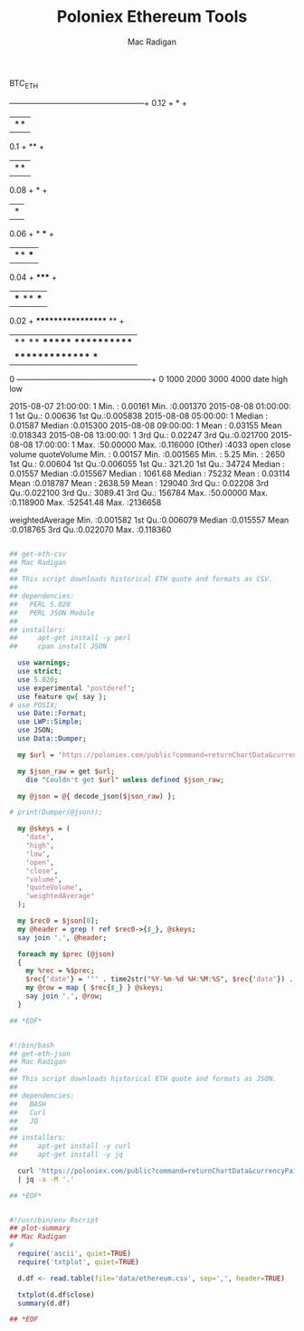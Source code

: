 #+TITLE: Poloniex Ethereum Tools
#+AUTHOR: Mac Radigan

#+BEGIN_JUSTIFYLEFT

                              BTC_ETH

     +--+-----------+------------+------------+------------+---+
0.12 +                                                     *   +
     |                                                    **   |
 0.1 +                                                    **   +
     |                                                    **   |
0.08 +                                                    *    +
     |                                                    *    |
0.06 +                                               *  ***    +
     |                                               ** ***    |
0.04 +                                               *****     +
     |                  ***  **                      ***       |
0.02 +                  ******************          **         +
     |                **   **   *******  ************          |
     |  ***************                      ***               |
   0 +--+-----------+------------+------------+------------+---+
        0         1000         2000         3000         4000   
                  date           high               low          

 2015-08-07 21:00:00:   1   Min.   : 0.00161   Min.   :0.001370  
 2015-08-08 01:00:00:   1   1st Qu.: 0.00636   1st Qu.:0.005838  
 2015-08-08 05:00:00:   1   Median : 0.01587   Median :0.015300  
 2015-08-08 09:00:00:   1   Mean   : 0.03155   Mean   :0.018343  
 2015-08-08 13:00:00:   1   3rd Qu.: 0.02247   3rd Qu.:0.021700  
 2015-08-08 17:00:00:   1   Max.   :50.00000   Max.   :0.116000  
 (Other)            :4033                                        
      open              close              volume          quoteVolume     
 Min.   : 0.00157   Min.   :0.001565   Min.   :    5.25   Min.   :   2650  
 1st Qu.: 0.00604   1st Qu.:0.006055   1st Qu.:  321.20   1st Qu.:  34724  
 Median : 0.01557   Median :0.015567   Median : 1061.68   Median :  75232  
 Mean   : 0.03114   Mean   :0.018787   Mean   : 2638.59   Mean   : 129040  
 3rd Qu.: 0.02208   3rd Qu.:0.022100   3rd Qu.: 3089.41   3rd Qu.: 156784  
 Max.   :50.00000   Max.   :0.118900   Max.   :52541.48   Max.   :2136658  
                                                                           
 weightedAverage   
 Min.   :0.001582  
 1st Qu.:0.006079  
 Median :0.015557  
 Mean   :0.018765  
 3rd Qu.:0.022070  
 Max.   :0.118360  

#+END_JUSTIFYLEFT

#+begin_src perl :tangle ./get-eth-csv

## get-eth-csv
## Mac Radigan
##
## This script downloads historical ETH quote and formats as CSV.
##
## dependencies:
##   PERL 5.020
##   PERL JSON Module
##
## installers:
##     apt-get install -y perl
##     cpan install JSON

  use warnings;
  use strict;
  use 5.020;
  use experimental 'postderef';
  use feature qw{ say };
# use POSIX;
  use Date::Format;
  use LWP::Simple;
  use JSON;
  use Data::Dumper;

  my $url = 'https://poloniex.com/public?command=returnChartData&currencyPair=BTC_ETH&start=1435699200&end=9999999999&period=14400';

  my $json_raw = get $url;
    die "Couldn't get $url" unless defined $json_raw;

  my @json = @{ decode_json($json_raw) };

# print(Dumper(@json));

  my @skeys = (
    'date',
    'high',
    'low',
    'open',
    'close',
    'volume',
    'quoteVolume',
    'weightedAverage'
  );

  my $rec0 = $json[0];
  my @header = grep ! ref $rec0->{$_}, @skeys;
  say join ',', @header;

  foreach my $prec (@json)
  {
    my %rec = %$prec;
    $rec{'date'} = '"' . time2str("%Y-%m-%d %H:%M:%S", $rec{'date'}) . '"';
    my @row = map { $rec{$_} } @skeys;
    say join ',', @row;
  }

## *EOF*

#+end_src

#+begin_src bash :tangle ./get-eth-json

#!/bin/bash
## get-eth-json
## Mac Radigan
##
## This script downloads historical ETH quote and formats as JSON.
##
## dependencies:
##   BASH
##   Curl
##   JQ
##
## installers:
##     apt-get install -y curl
##     apt-get install -y jq

  curl 'https://poloniex.com/public?command=returnChartData&currencyPair=BTC_ETH&start=1435699200&end=9999999999&period=14400' \
  | jq -a -M '.'

## *EOF*

#+end_src

#+begin_src R :tangle ./plot-summary

#!/usr/bin/env Rscript
## plot-summary
## Mac Radigan
#
  require('ascii', quiet=TRUE)
  require('txtplot', quiet=TRUE)

  d.df <- read.table(file='data/ethereum.csv', sep=',', header=TRUE)

  txtplot(d.df$close)
  summary(d.df)

## *EOF

#+end_src

 # *EOF* 
